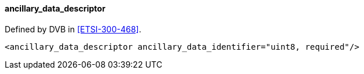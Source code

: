 ==== ancillary_data_descriptor

Defined by DVB in <<ETSI-300-468>>.

[source,xml]
----
<ancillary_data_descriptor ancillary_data_identifier="uint8, required"/>
----
